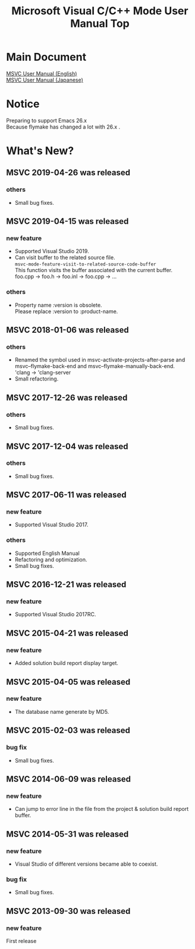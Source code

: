 
# -*- mode: org ; coding: utf-8-unix -*-
# last updated : 2019/04/26.10:40:38


[[http://melpa.org/#/msvc][file:http://melpa.org/packages/msvc-badge.svg]] [[http://stable.melpa.org/#/msvc][file:http://stable.melpa.org/packages/msvc-badge.svg]]

#+TITLE:     Microsoft Visual C/C++ Mode User Manual Top
#+AUTHOR:    yaruopooner
#+EMAIL:     [https://github.com/yaruopooner]
#+OPTIONS:   author:nil timestamp:t |:t \n:t ^:nil toc:nil


* Main Document
  [[./doc/manual.en.org][MSVC User Manual (English)]]
  [[./doc/manual.ja.org][MSVC User Manual (Japanese)]]

* Notice
  Preparing to support Emacs 26.x
  Because flymake has changed a lot with 26.x .

* What's New?
** MSVC 2019-04-26 was released
*** others
    - Small bug fixes.

** MSVC 2019-04-15 was released
*** new feature
    - Supported Visual Studio 2019.
    - Can visit buffer to the related source file.
      =msvc-mode-feature-visit-to-related-source-code-buffer=
      This function visits the buffer associated with the current buffer.
      foo.cpp -> foo.h -> foo.inl -> foo.cpp -> ...
*** others
    - Property name :version is obsolete.
      Please replace :version to :product-name.

** MSVC 2018-01-06 was released
*** others
    - Renamed the symbol used in msvc-activate-projects-after-parse and msvc--flymake-back-end and msvc--flymake-manually-back-end.
      'clang -> 'clang-server
    - Small refactoring.

** MSVC 2017-12-26 was released
*** others
    - Small bug fixes.

** MSVC 2017-12-04 was released
*** others
    - Small bug fixes.

** MSVC 2017-06-11 was released
*** new feature
    - Supported Visual Studio 2017.
*** others
    - Supported English Manual
    - Refactoring and optimization.
    - Small bug fixes.

** MSVC 2016-12-21 was released
*** new feature
    - Supported Visual Studio 2017RC.

** MSVC 2015-04-21 was released
*** new feature
    - Added solution build report display target.

** MSVC 2015-04-05 was released
*** new feature
    - The database name generate by MD5.

** MSVC 2015-02-03 was released
*** bug fix
    - Small bug fixes.

** MSVC 2014-06-09 was released
*** new feature
    - Can jump to error line in the file from the project & solution build report buffer.

** MSVC 2014-05-31 was released
*** new feature
    - Visual Studio of different versions became able to coexist.
*** bug fix
    - Small bug fixes.

** MSVC 2013-09-30 was released
*** new feature
    First release
